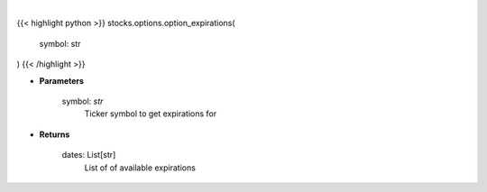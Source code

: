 .. role:: python(code)
    :language: python
    :class: highlight

|

.. raw:: html

    <h3>
    > Get available expiration dates for given ticker
    </h3>

{{< highlight python >}}
stocks.options.option_expirations(
    symbol: str
)
{{< /highlight >}}

* **Parameters**

    symbol: *str*
        Ticker symbol to get expirations for

    
* **Returns**

    dates: List[str]
        List of of available expirations
    